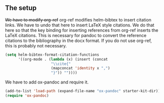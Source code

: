 ** The setup
   :PROPERTIES:
   :date:     2015/06/12 07:18:11
   :updated:  2015/06/12 07:18:11
   :END:
+We  have to modify org-ref+ org-ref modifies helm-bibtex to insert citation links. We have to undo that here to insert LaTeX style citations. We do that here so that the key binding for inserting references from org-ref inserts the LaTeX citations. This is necessary for pandoc to convert the reference citations to the bibliography in the docx format. If you do not use org-ref, this is probably not necessary.


#+BEGIN_SRC emacs-lisp
(setq helm-bibtex-format-citation-functions
      '((org-mode . (lambda (x) (insert (concat
					 "\\cite{"
					 (mapconcat 'identity x ",")
					 "}")) ""))))
#+END_SRC

#+RESULTS:
| org-mode | lambda | (x) | (insert (concat \cite{ (mapconcat (quote identity) x ,) })) |

We have to add ox-pandoc and require it.
#+BEGIN_SRC emacs-lisp
(add-to-list 'load-path (expand-file-name "ox-pandoc" starter-kit-dir))
(require 'ox-pandoc)
#+END_SRC
